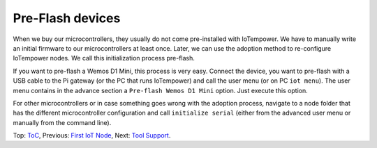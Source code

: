 Pre-Flash devices
=================

When we buy our microcontrollers, they usually do not come pre-installed with
IoTempower. We have to manually write an initial firmware to our microcontrollers
at least once. Later, we can use the adoption method to re-configure
IoTempower nodes. We call this initialization process pre-flash.

If you want to pre-flash a Wemos D1 Mini, this process is very easy. Connect
the device, you want to pre-flash with a USB cable to the Pi gateway (or the
PC that runs IoTempower) and call the user menu (or on PC ``iot menu``).
The user menu contains in the advance section a ``Pre-flash Wemos D1 Mini``
option. Just execute this option.

For other microcontrollers or in case something goes wrong with the adoption
process, navigate to a node folder that has the different microcontroller
configuration and call ``initialize serial`` (either from
the advanced user menu or manually from the command line).

Top: `ToC <index-doc.rst>`_, Previous: `First IoT Node <first-node.rst>`_,
Next: `Tool Support <tool-support.rst>`_.